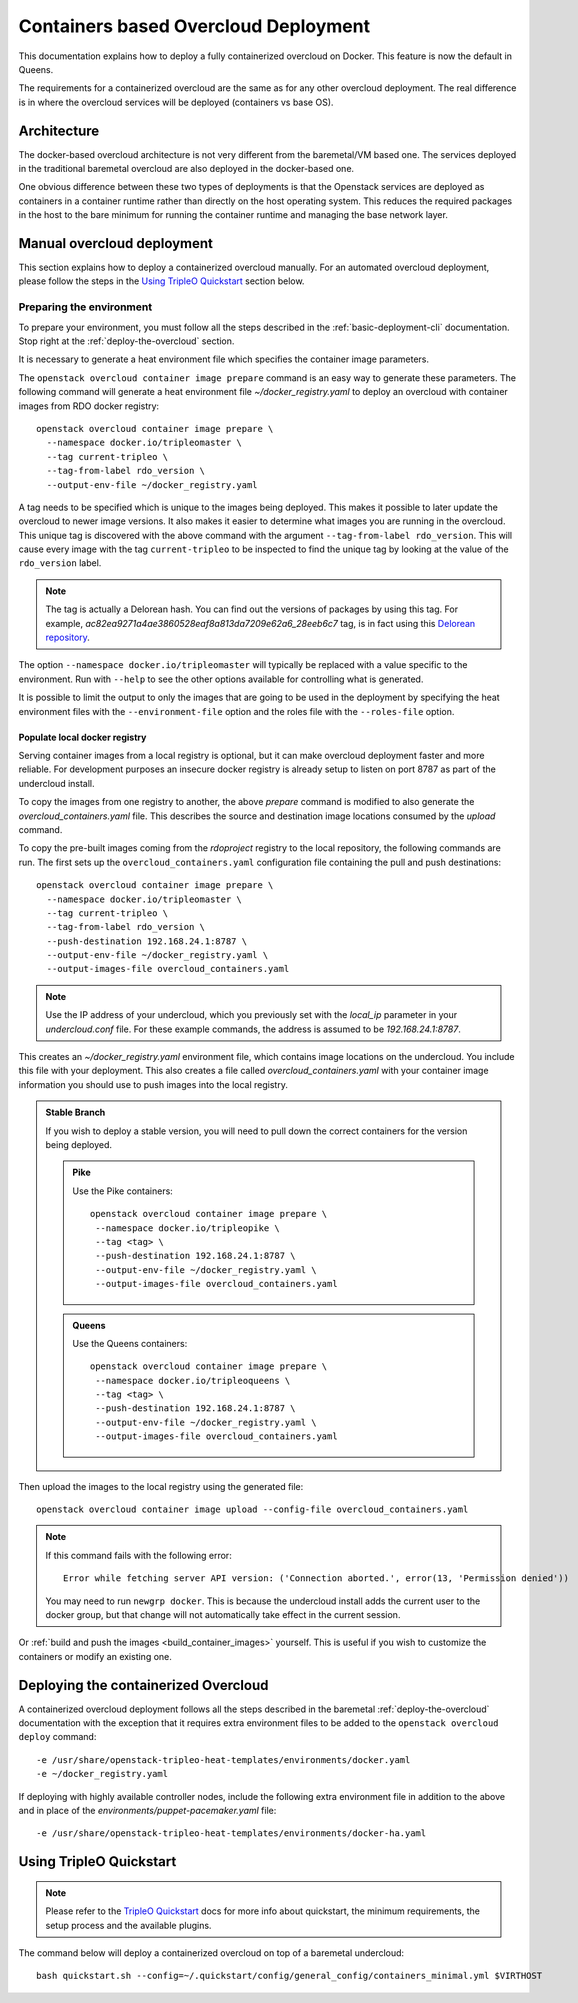 Containers based Overcloud Deployment
======================================

This documentation explains how to deploy a fully containerized overcloud on
Docker. This feature is now the default in Queens.

The requirements for a containerized overcloud are the same as for any other
overcloud deployment. The real difference is in where the overcloud services
will be deployed (containers vs base OS).

Architecture
------------

The docker-based overcloud architecture is not very different from the
baremetal/VM based one. The services deployed in the traditional baremetal
overcloud are also deployed in the docker-based one.

One obvious difference between these two types of deployments is that the
Openstack services are deployed as containers in a container runtime rather
than directly on the host operating system. This reduces the required packages
in the host to the bare minimum for running the container runtime and managing
the base network layer.


Manual overcloud deployment
----------------------------

This section explains how to deploy a containerized overcloud manually. For an
automated overcloud deployment, please follow the steps in the
`Using TripleO Quickstart`_ section below.

.. _prepare-environment-containers:

Preparing the environment
~~~~~~~~~~~~~~~~~~~~~~~~~

To prepare your environment, you must follow all the steps described in the
:ref:`basic-deployment-cli` documentation. Stop right at the
:ref:`deploy-the-overcloud` section.

It is necessary to generate a heat environment file which specifies the
container image parameters.

The ``openstack overcloud container image prepare`` command is an easy
way to generate these parameters. The following command will generate
a heat environment file `~/docker_registry.yaml` to deploy an overcloud
with container images from RDO docker registry::

    openstack overcloud container image prepare \
      --namespace docker.io/tripleomaster \
      --tag current-tripleo \
      --tag-from-label rdo_version \
      --output-env-file ~/docker_registry.yaml

A tag needs to be specified which is unique to the images being deployed.  This
makes it possible to later update the overcloud to newer image versions. It
also makes it easier to determine what images you are running in the overcloud.
This unique tag is discovered with the above command with the argument
``--tag-from-label rdo_version``. This will cause every image with the tag
``current-tripleo`` to be inspected to find the unique tag by looking at
the value of the ``rdo_version`` label.

.. note:: The tag is actually a Delorean hash. You can find out the versions
          of packages by using this tag.
          For example, `ac82ea9271a4ae3860528eaf8a813da7209e62a6_28eeb6c7` tag,
          is in fact using this `Delorean repository`_.

The option ``--namespace docker.io/tripleomaster``
will typically be replaced with a value specific to the
environment. Run with ``--help`` to see the other options available for
controlling what is generated.

It is possible to limit the output to only the images that are going to be used
in the deployment by specifying the heat environment files with the
``--environment-file`` option and the roles file with the ``--roles-file``
option.

Populate local docker registry
..............................

Serving container images from a local registry is optional, but it can make
overcloud deployment faster and more reliable. For development purposes an
insecure docker registry is already setup to listen on port 8787 as part of the
undercloud install.

To copy the images from one registry to another, the above `prepare` command is
modified to also generate the `overcloud_containers.yaml` file. This describes
the source and destination image locations consumed by the `upload` command.

To copy the pre-built images coming from the `rdoproject` registry to
the local repository, the following commands are run.  The first sets
up the ``overcloud_containers.yaml`` configuration file containing the
pull and push destinations::

    openstack overcloud container image prepare \
      --namespace docker.io/tripleomaster \
      --tag current-tripleo \
      --tag-from-label rdo_version \
      --push-destination 192.168.24.1:8787 \
      --output-env-file ~/docker_registry.yaml \
      --output-images-file overcloud_containers.yaml

.. note:: Use the IP address of your undercloud, which you previously set with
    the `local_ip` parameter in your `undercloud.conf` file. For these example
    commands, the address is assumed to be `192.168.24.1:8787`.

This creates an `~/docker_registry.yaml` environment file, which contains image
locations on the undercloud. You include this file with your deployment.
This also creates a file called `overcloud_containers.yaml` with your
container image information you should use to push images into the local registry.

.. admonition:: Stable Branch
  :class: stable

  If you wish to deploy a stable version, you will need to pull down the
  correct containers for the version being deployed.

  .. admonition:: Pike
     :class: pike

     Use the Pike containers::

         openstack overcloud container image prepare \
          --namespace docker.io/tripleopike \
          --tag <tag> \
          --push-destination 192.168.24.1:8787 \
          --output-env-file ~/docker_registry.yaml \
          --output-images-file overcloud_containers.yaml

  .. admonition:: Queens
     :class: queens

     Use the Queens containers::

         openstack overcloud container image prepare \
          --namespace docker.io/tripleoqueens \
          --tag <tag> \
          --push-destination 192.168.24.1:8787 \
          --output-env-file ~/docker_registry.yaml \
          --output-images-file overcloud_containers.yaml

Then upload the images to the local registry using the generated file::

    openstack overcloud container image upload --config-file overcloud_containers.yaml

.. note::
   If this command fails with the following error::

      Error while fetching server API version: ('Connection aborted.', error(13, 'Permission denied'))

   You may need to run ``newgrp docker``. This is because the undercloud install
   adds the current user to the docker group, but that change will not
   automatically take effect in the current session.

Or :ref:`build and push the images <build_container_images>` yourself.  This is
useful if you wish to customize the containers or modify an existing one.

Deploying the containerized Overcloud
-------------------------------------

A containerized overcloud deployment follows all the steps described in the
baremetal :ref:`deploy-the-overcloud` documentation with the exception that it
requires extra environment files to be added to the ``openstack overcloud
deploy`` command::

  -e /usr/share/openstack-tripleo-heat-templates/environments/docker.yaml
  -e ~/docker_registry.yaml

If deploying with highly available controller nodes, include the
following extra environment file in addition to the above and in place
of the `environments/puppet-pacemaker.yaml` file::

  -e /usr/share/openstack-tripleo-heat-templates/environments/docker-ha.yaml

Using TripleO Quickstart
------------------------

.. note:: Please refer to the `TripleO Quickstart`_ docs for more info about
          quickstart, the minimum requirements, the setup process and the
          available plugins.


The command below will deploy a containerized overcloud on top of a baremetal undercloud::

    bash quickstart.sh --config=~/.quickstart/config/general_config/containers_minimal.yml $VIRTHOST

..  _TripleO Quickstart: https://docs.openstack.org/developer/tripleo-quickstart/
..  _Delorean repository: https://trunk.rdoproject.org/centos7-master/ac/82/ac82ea9271a4ae3860528eaf8a813da7209e62a6_28eeb6c7/
